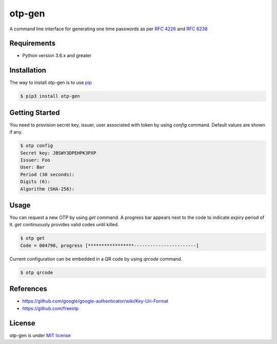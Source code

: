 =======
otp-gen
=======

A command line interface for generating one time passwords as per `RFC 4226`_ and `RFC 6238`_

------------
Requirements
------------
* Python version 3.6.x and greater

------------
Installation
------------
The way to install otp-gen is to use `pip`_

.. code:: bash

    $ pip3 install otp-gen

---------------
Getting Started
---------------

You need to provision secret key, issuer, user associated with token by using *config* command. Default values are shown if any. 

.. code:: bash

    $ otp config
    Secret key: JBSWY3DPEHPK3PXP
    Issuer: Foo
    User: Bar
    Period (30 seconds):
    Digits (6):
    Algorithm (SHA-256):

---------------
Usage
---------------

You can request a new OTP by using *get* command. A progress bar appears next to the code to indicate expiry period of it. *get* continuously provides valid codes until killed.


.. code:: bash

    $ otp get
    Code = 004790, progress [*****************-----------------------]

Current configuration can be embedded in a QR code by using *qrcode* command.


.. code:: bash

    $ otp qrcode

---------------
References
---------------

* https://github.com/google/google-authenticator/wiki/Key-Uri-Format
* https://github.com/freeotp

---------------
License
---------------

otp-gen is under `MIT license`_

.. _pip: http://www.pip-installer.org/en/latest/
.. _`RFC 4226`: http://tools.ietf.org/html/rfc4226
.. _`RFC 6238`: http://tools.ietf.org/html/rfc6238
.. _`MIT license`: https://opensource.org/licenses/MIT
